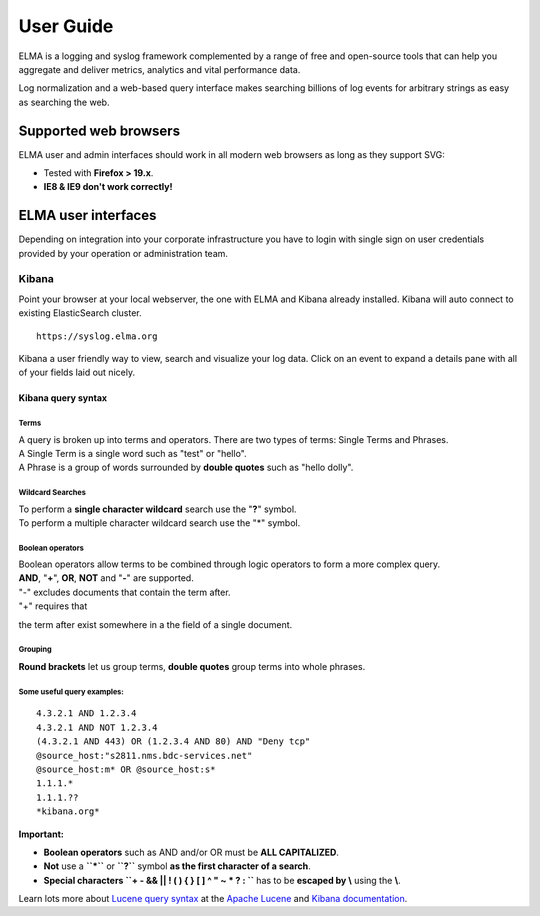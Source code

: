 ============
 User Guide
============

ELMA is a logging and syslog framework complemented by a range of free
and open-source tools that can help you aggregate and deliver metrics,
analytics and vital performance data.

Log normalization and a web-based query interface makes searching
billions of log events for arbitrary strings as easy as searching the
web.

Supported web browsers
======================

ELMA user and admin interfaces should work in all modern web browsers as
long as they support SVG:

-  Tested with **Firefox > 19.x**.
-  **IE8 & IE9 don't work correctly!**

ELMA user interfaces
====================

Depending on integration into your corporate infrastructure you have to
login with single sign on user credentials provided by your operation or
administration team.

Kibana
------

Point your browser at your local webserver, the one with ELMA and Kibana
already installed. Kibana will auto connect to existing ElasticSearch
cluster.

::

    https://syslog.elma.org

|image0|

Kibana a user friendly way to view, search and visualize your log data.
Click on an event to expand a details pane with all of your fields laid out nicely.

Kibana query syntax
~~~~~~~~~~~~~~~~~~~

Terms
^^^^^

| A query is broken up into terms and operators. There are two types of terms: Single Terms and Phrases.
| A Single Term is a single word such as "test" or "hello".
| A Phrase is a group of words surrounded by **double quotes** such as "hello dolly".

Wildcard Searches
^^^^^^^^^^^^^^^^^

| To perform a **single character wildcard** search use the "**?**" symbol.
| To perform a multiple character wildcard search use the "*" symbol.

Boolean operators
^^^^^^^^^^^^^^^^^

| Boolean operators allow terms to be combined through logic operators to form a more complex query.
| **AND**, "**+**", **OR**, **NOT** and "**-**" are supported.

| "-" excludes documents that contain the term after.
| "+" requires that
the term after exist somewhere in a the field of a single document.

Grouping
^^^^^^^^

**Round brackets** let us group terms, **double quotes** group terms into whole phrases.

Some useful query examples:
^^^^^^^^^^^^^^^^^^^^^^^^^^^

::

    4.3.2.1 AND 1.2.3.4
    4.3.2.1 AND NOT 1.2.3.4
    (4.3.2.1 AND 443) OR (1.2.3.4 AND 80) AND "Deny tcp"
    @source_host:"s2811.nms.bdc-services.net"
    @source_host:m* OR @source_host:s*
    1.1.1.*
    1.1.1.??
    *kibana.org*

**Important:**

-  **Boolean operators** such as AND and/or OR must be **ALL CAPITALIZED**.
-  **Not** use a **``*``** or **``?``** symbol **as the first character of a search**.
-  **Special characters ``+ - && || ! ( ) { } [ ] ^ " ~ * ? : \``** has to be **escaped by \\** using the **\\**.

Learn lots more about `Lucene query
syntax <https://lucene.apache.org/core/old_versioned_docs/versions/3_5_0/queryparsersyntax.html>`__
at the `Apache Lucene <https://lucene.apache.org>`__ and `Kibana
documentation <http://www.elasticsearch.org/guide/en/kibana/current/index.html>`__.

.. |image0| image:: kibana-search.png
